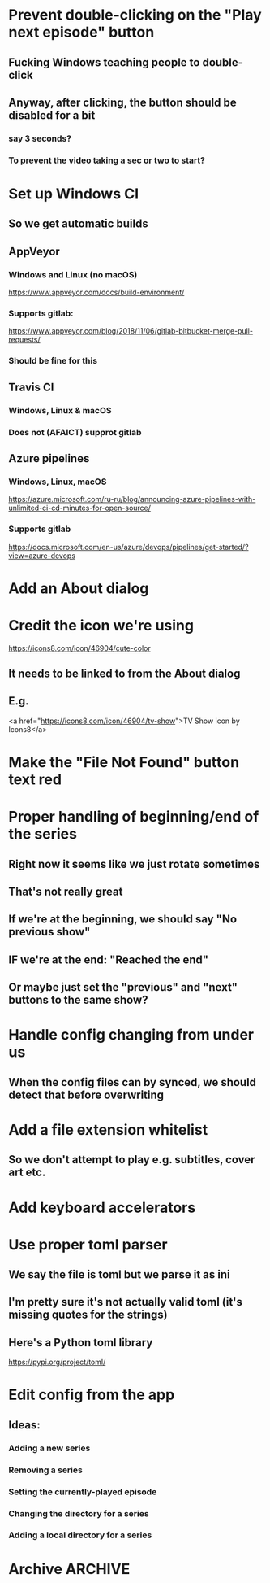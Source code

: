 * Prevent double-clicking on the "Play next episode" button
** Fucking Windows teaching people to double-click
** Anyway, after clicking, the button should be disabled for a bit
*** say 3 seconds?
*** To prevent the video taking a sec or two to start?
* Set up Windows CI
** So we get automatic builds
** AppVeyor
*** Windows and Linux (no macOS)
https://www.appveyor.com/docs/build-environment/
*** Supports gitlab:
https://www.appveyor.com/blog/2018/11/06/gitlab-bitbucket-merge-pull-requests/
*** Should be fine for this
** Travis CI
*** Windows, Linux & macOS
*** Does not (AFAICT) supprot gitlab
** Azure pipelines
*** Windows, Linux, macOS
https://azure.microsoft.com/ru-ru/blog/announcing-azure-pipelines-with-unlimited-ci-cd-minutes-for-open-source/
*** Supports gitlab
https://docs.microsoft.com/en-us/azure/devops/pipelines/get-started/?view=azure-devops
* Add an About dialog
* Credit the icon we're using
https://icons8.com/icon/46904/cute-color
** It needs to be linked to from the About dialog
** E.g.
<a href="https://icons8.com/icon/46904/tv-show">TV Show icon by Icons8</a>
* Make the "File Not Found" button text red
* Proper handling of beginning/end of the series
** Right now it seems like we just rotate sometimes
** That's not really great
** If we're at the beginning, we should say "No previous show"
** IF we're at the end: "Reached the end"
** Or maybe just set the "previous" and "next" buttons to the same show?
* Handle config changing from under us
** When the config files can by synced, we should detect that before overwriting
* Add a file extension whitelist
** So we don't attempt to play e.g. subtitles, cover art etc.
* Add keyboard accelerators
* Use proper toml parser
** We say the file is toml but we parse it as ini
** I'm pretty sure it's not actually valid toml (it's missing quotes for the strings)
** Here's a Python toml library
https://pypi.org/project/toml/
* Edit config from the app
** Ideas:
*** Adding a new series
*** Removing a series
*** Setting the currently-played episode
*** Changing the directory for a series
*** Adding a local directory for a series
* Archive :ARCHIVE:
** DONE Add support for series Name in the config
CLOSED: [2019-07-22 Mon 11:43]
:PROPERTIES:
:ARCHIVE_TIME: 2019-07-22 Mon 11:43
:END:
*** The name would be displayable
*** ID is for internal stuff
** DONE Multiple series selection
CLOSED: [2019-07-22 Mon 11:43]
:PROPERTIES:
:ARCHIVE_TIME: 2019-07-22 Mon 11:43
:END:
** DONE Handle shows missing on this computer
CLOSED: [2019-07-22 Mon 12:10]
:PROPERTIES:
:ARCHIVE_TIME: 2019-07-22 Mon 12:10
:END:
*** When the same config is shared & synced across PCs not all shows are everywhere
*** Display a warning saying (show not found on this machine) or something
** DONE Handle Config in `Pls.__init__`
CLOSED: [2019-07-22 Mon 17:07]
:PROPERTIES:
:ARCHIVE_TIME: 2019-07-22 Mon 17:07
:END:
*** CLOSING: we've reduced the amount of time it gets reloaded from disk
**** and it is now only handled explicitly in main.py
**** I prefer to have that explicit control there
*** and only refresh as needed
** DONE Add license
CLOSED: [2019-07-23 Tue 13:16]
:PROPERTIES:
:ARCHIVE_TIME: 2019-07-23 Tue 13:16
:END:
*** Needs to be GPL 3 because of FBS and Qt
